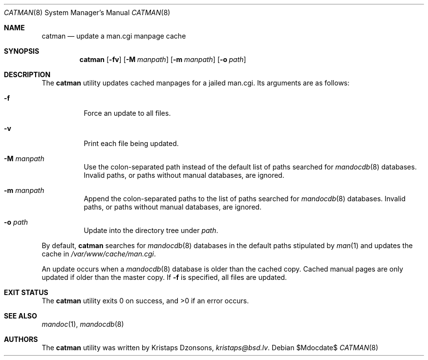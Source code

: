 .\"	$Id$
.\"
.\" Copyright (c) 2011 Kristaps Dzonsons <kristaps@bsd.lv>
.\"
.\" Permission to use, copy, modify, and distribute this software for any
.\" purpose with or without fee is hereby granted, provided that the above
.\" copyright notice and this permission notice appear in all copies.
.\"
.\" THE SOFTWARE IS PROVIDED "AS IS" AND THE AUTHOR DISCLAIMS ALL WARRANTIES
.\" WITH REGARD TO THIS SOFTWARE INCLUDING ALL IMPLIED WARRANTIES OF
.\" MERCHANTABILITY AND FITNESS. IN NO EVENT SHALL THE AUTHOR BE LIABLE FOR
.\" ANY SPECIAL, DIRECT, INDIRECT, OR CONSEQUENTIAL DAMAGES OR ANY DAMAGES
.\" WHATSOEVER RESULTING FROM LOSS OF USE, DATA OR PROFITS, WHETHER IN AN
.\" ACTION OF CONTRACT, NEGLIGENCE OR OTHER TORTIOUS ACTION, ARISING OUT OF
.\" OR IN CONNECTION WITH THE USE OR PERFORMANCE OF THIS SOFTWARE.
.\"
.Dd $Mdocdate$
.Dt CATMAN 8
.Os
.Sh NAME
.Nm catman
.Nd update a man.cgi manpage cache
.Sh SYNOPSIS
.Nm catman
.Op Fl fv
.Op Fl M Ar manpath
.Op Fl m Ar manpath
.Op Fl o Ar path
.Sh DESCRIPTION
The
.Nm
utility updates cached manpages for a jailed man.cgi.
Its arguments are as follows:
.Bl -tag -width Ds
.It Fl f
Force an update to all files.
.It Fl v
Print each file being updated.
.It Fl M Ar manpath
Use the colon-separated path instead of the default list of paths
searched for
.Xr mandocdb 8
databases.
Invalid paths, or paths without manual databases, are ignored.
.It Fl m Ar manpath
Append the colon-separated paths to the list of paths searched
for
.Xr mandocdb 8
databases.
Invalid paths, or paths without manual databases, are ignored.
.It Fl o Ar path
Update into the directory tree under
.Ar path .
.El
.Pp
By default,
.Nm
searches for
.Xr mandocdb 8
databases in the default paths stipulated by
.Xr man 1
and updates the cache in
.Pa /var/www/cache/man.cgi .
.Pp
An update occurs when a
.Xr mandocdb 8
database is older than the cached copy.
Cached manual pages are only updated if older than the master copy.
If
.Fl f
is specified, all files are updated.
.Sh EXIT STATUS
.Ex -std
.Sh SEE ALSO
.Xr mandoc 1 ,
.Xr mandocdb 8
.Sh AUTHORS
The
.Nm
utility was written by
.An Kristaps Dzonsons ,
.Mt kristaps@bsd.lv .
